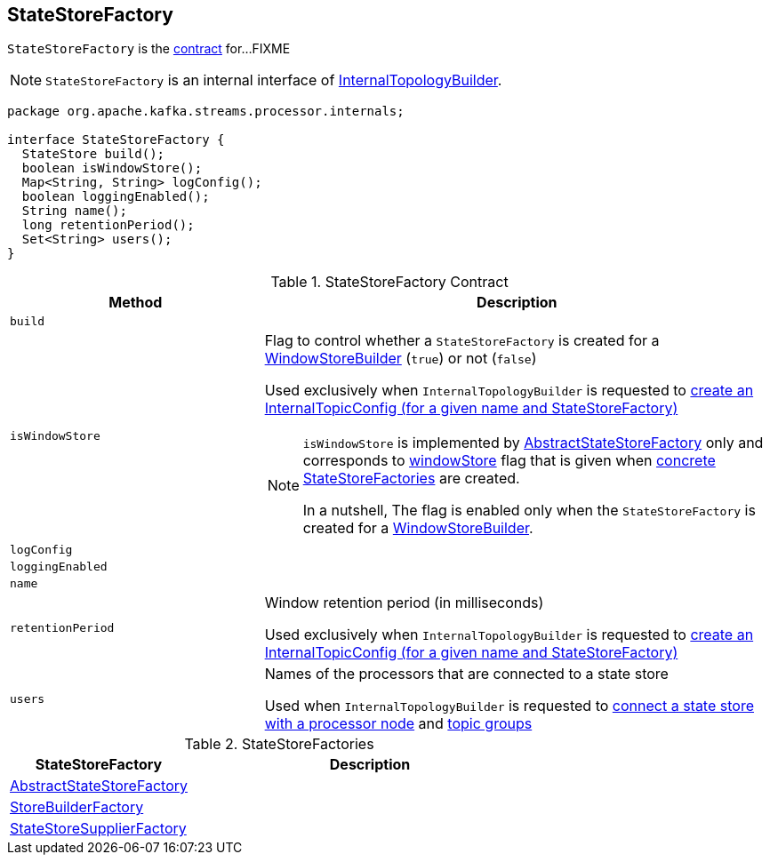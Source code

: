 == [[StateStoreFactory]] StateStoreFactory

`StateStoreFactory` is the <<contract, contract>> for...FIXME

NOTE: `StateStoreFactory` is an internal interface of link:kafka-streams-InternalTopologyBuilder.adoc[InternalTopologyBuilder].

[[contract]]
[source, java]
----
package org.apache.kafka.streams.processor.internals;

interface StateStoreFactory {
  StateStore build();
  boolean isWindowStore();
  Map<String, String> logConfig();
  boolean loggingEnabled();
  String name();
  long retentionPeriod();
  Set<String> users();
}
----

.StateStoreFactory Contract
[cols="1,2",options="header",width="100%"]
|===
| Method
| Description

| `build`
| [[build]]

| `isWindowStore`
a| [[isWindowStore]] Flag to control whether a `StateStoreFactory` is created for a link:kafka-streams-WindowStoreBuilder.adoc[WindowStoreBuilder] (`true`) or not (`false`)

Used exclusively when `InternalTopologyBuilder` is requested to link:kafka-streams-InternalTopologyBuilder.adoc#createChangelogTopicConfig[create an InternalTopicConfig (for a given name and StateStoreFactory)]

[NOTE]
====
`isWindowStore` is implemented by link:kafka-streams-AbstractStateStoreFactory.adoc#isWindowStore[AbstractStateStoreFactory] only and corresponds to link:kafka-streams-AbstractStateStoreFactory.adoc#windowStore[windowStore] flag that is given when link:kafka-streams-AbstractStateStoreFactory.adoc#implementations[concrete StateStoreFactories] are created.

In a nutshell, The flag is enabled only when the `StateStoreFactory` is created for a link:kafka-streams-WindowStoreBuilder.adoc[WindowStoreBuilder].
====

| `logConfig`
| [[logConfig]]

| `loggingEnabled`
| [[loggingEnabled]]

| `name`
| [[name]]

| `retentionPeriod`
| [[retentionPeriod]] Window retention period (in milliseconds)

Used exclusively when `InternalTopologyBuilder` is requested to link:kafka-streams-InternalTopologyBuilder.adoc#createChangelogTopicConfig[create an InternalTopicConfig (for a given name and StateStoreFactory)]

| `users`
| [[users]] Names of the processors that are connected to a state store

Used when `InternalTopologyBuilder` is requested to link:kafka-streams-InternalTopologyBuilder.adoc#connectProcessorAndStateStore[connect a state store with a processor node] and link:kafka-streams-InternalTopologyBuilder.adoc#topicGroups[topic groups]
|===

[[implementations]]
.StateStoreFactories
[cols="1,2",options="header",width="100%"]
|===
| StateStoreFactory
| Description

| [[AbstractStateStoreFactory]] link:kafka-streams-AbstractStateStoreFactory.adoc[AbstractStateStoreFactory]
|

| [[StoreBuilderFactory]] link:kafka-streams-StoreBuilderFactory.adoc[StoreBuilderFactory]
|

| [[StateStoreSupplierFactory]] link:kafka-streams-StateStoreSupplierFactory.adoc[StateStoreSupplierFactory]
|
|===

